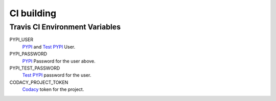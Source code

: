 CI building
===========

Travis CI Environment Variables
-------------------------------

PYPI_USER
    `PYPI <https://pypi.org/>`_ and `Test PYPI <https://test.pypi.org/>`_ User.
PYPI_PASSWORD
    `PYPI <https://pypi.org/>`_ Password for the user above.
PYPI_TEST_PASSWORD
    `Test PYPI <https://test.pypi.org/>`_ password for the user.
CODACY_PROJECT_TOKEN
    `Codacy <https://www.codacy.com/>`_ token for the project.
